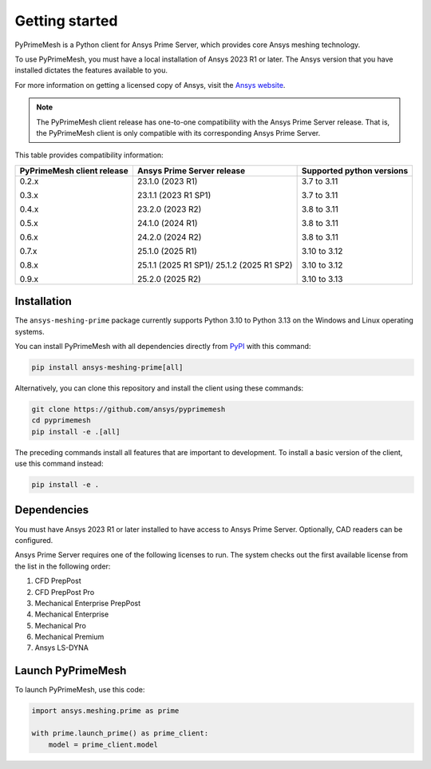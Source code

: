 .. _ref_index_getting_started:

===============
Getting started
===============

PyPrimeMesh is a Python client for Ansys Prime Server,
which provides core Ansys meshing technology.

To use PyPrimeMesh, you must have a local installation of Ansys 2023 R1 or later.
The Ansys version that you have installed dictates the features available to you.

For more information on getting a licensed copy of Ansys, visit the `Ansys website <https://www.ansys.com/>`_.

.. note::
   The PyPrimeMesh client release has one-to-one compatibility with the Ansys Prime Server release.
   That is, the PyPrimeMesh client is only compatible with its corresponding Ansys Prime Server.

This table provides compatibility information:

+----------------------------+----------------------------+--------------------------+
| PyPrimeMesh client release | Ansys Prime Server release |Supported python versions |
+============================+============================+==========================+
| 0.2.x                      | 23.1.0 (2023 R1)           | 3.7 to 3.11              |
|                            |                            |                          |
| 0.3.x                      | 23.1.1 (2023 R1 SP1)       | 3.7 to 3.11              |
|                            |                            |                          |
| 0.4.x                      | 23.2.0 (2023 R2)           | 3.8 to 3.11              |
|                            |                            |                          |
| 0.5.x                      | 24.1.0 (2024 R1)           | 3.8 to 3.11              |
|                            |                            |                          |
| 0.6.x                      | 24.2.0 (2024 R2)           | 3.8 to 3.11              |
|                            |                            |                          |
| 0.7.x                      | 25.1.0 (2025 R1)           | 3.10 to 3.12             |
|                            |                            |                          |
| 0.8.x                      | 25.1.1 (2025 R1 SP1)/      | 3.10 to 3.12             |
|                            | 25.1.2 (2025 R1 SP2)       |                          |
|                            |                            |                          |
| 0.9.x                      | 25.2.0 (2025 R2)           | 3.10 to 3.13             |
+----------------------------+----------------------------+--------------------------+

.. _Installation:

Installation
------------

The ``ansys-meshing-prime`` package currently supports Python 3.10
to Python 3.13 on the Windows and Linux operating systems.

You can install PyPrimeMesh with all dependencies directly from `PyPI <https://pypi.org/>`_  with this command:

.. code-block::

   pip install ansys-meshing-prime[all]


Alternatively, you can clone this repository and install the client using these commands:

.. code-block::

   git clone https://github.com/ansys/pyprimemesh
   cd pyprimemesh
   pip install -e .[all]


The preceding commands install all features that are important to development.
To install a basic version of the client, use this command instead:

.. code-block::

   pip install -e .


Dependencies
------------

You must have Ansys 2023 R1 or later installed to have access to Ansys Prime
Server. Optionally, CAD readers can be configured. 

Ansys Prime Server requires one of the following licenses to run. The system
checks out the first available license from the list in the following order:

1.  CFD PrepPost
2.  CFD PrepPost Pro
3.  Mechanical Enterprise PrepPost
4.  Mechanical Enterprise
5.  Mechanical Pro
6.  Mechanical Premium
7.  Ansys LS-DYNA

Launch PyPrimeMesh
------------------

To launch PyPrimeMesh, use this code:

.. code-block:: python

   import ansys.meshing.prime as prime

   with prime.launch_prime() as prime_client:
       model = prime_client.model

